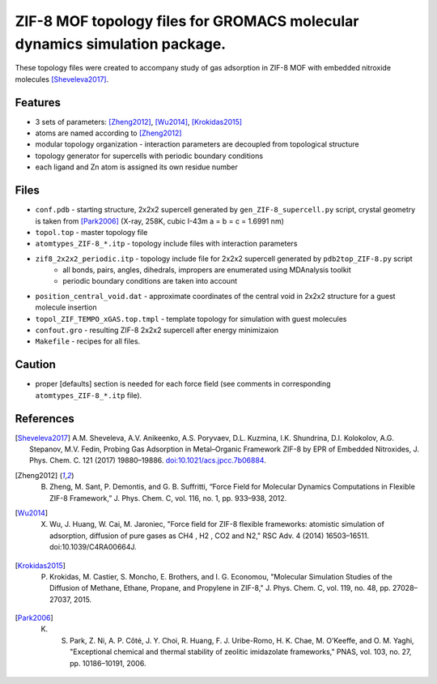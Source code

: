 ===========================================================================
ZIF-8 MOF topology files for GROMACS molecular dynamics simulation package.
===========================================================================

These topology files were created to accompany study of gas adsorption in ZIF-8 MOF with embedded nitroxide molecules [Sheveleva2017]_.

Features
--------

- 3 sets of parameters: [Zheng2012]_, [Wu2014]_, [Krokidas2015]_
- atoms are named according to [Zheng2012]_
- modular topology organization - interaction parameters are decoupled from topological structure
- topology generator for supercells with periodic boundary conditions
- each ligand and Zn atom is assigned its own residue number

Files
-----

- ``conf.pdb`` - starting structure, 2x2x2 supercell generated by ``gen_ZIF-8_supercell.py`` script, 
  crystal geometry is taken from [Park2006]_ (X-ray, 258K, cubic I-43m a = b = c = 1.6991 nm)
- ``topol.top`` - master topology file
- ``atomtypes_ZIF-8_*.itp`` - topology include files with interaction parameters
- ``zif8_2x2x2_periodic.itp`` - topology include file for 2x2x2 supercell generated by ``pdb2top_ZIF-8.py`` script
    * all bonds, pairs, angles, dihedrals, impropers are enumerated using MDAnalysis toolkit
    * periodic boundary conditions are taken into account
- ``position_central_void.dat`` - approximate coordinates of the central void in 2x2x2 structure for a guest molecule insertion
- ``topol_ZIF_TEMPO_xGAS.top.tmpl`` - template topology for simulation with guest molecules
- ``confout.gro`` - resulting ZIF-8 2x2x2 supercell after energy minimizaion
- ``Makefile`` - recipes for all files.

Caution
-------

- proper [defaults] section is needed for each force field (see comments in corresponding ``atomtypes_ZIF-8_*.itp`` file).


References
----------

.. [Sheveleva2017] A.M. Sheveleva, A.V. Anikeenko, A.S. Poryvaev, D.L. Kuzmina, I.K. Shundrina, D.I. Kolokolov, A.G. Stepanov, M.V. Fedin, Probing Gas Adsorption in Metal–Organic Framework ZIF-8 by EPR of Embedded Nitroxides, J. Phys. Chem. C. 121 (2017) 19880–19886. `doi:10.1021/acs.jpcc.7b06884 <http://dx.doi.org/10.1021/acs.jpcc.7b06884>`_.
.. [Zheng2012] B. Zheng, M. Sant, P. Demontis, and G. B. Suffritti, “Force Field for Molecular Dynamics Computations in Flexible ZIF-8 Framework,” J. Phys. Chem. C, vol. 116, no. 1, pp. 933–938, 2012.
.. [Wu2014] X. Wu, J. Huang, W. Cai, M. Jaroniec, "Force field for ZIF-8 flexible frameworks: atomistic simulation of adsorption, diffusion of pure gases as CH4 , H2 , CO2 and N2," RSC Adv. 4 (2014) 16503–16511. doi:10.1039/C4RA00664J.
.. [Krokidas2015] P. Krokidas, M. Castier, S. Moncho, E. Brothers, and I. G. Economou, "Molecular Simulation Studies of the Diffusion of Methane, Ethane, Propane, and Propylene in ZIF-8," J. Phys. Chem. C, vol. 119, no. 48, pp. 27028–27037, 2015.
.. [Park2006] K. S. Park, Z. Ni, A. P. Côté, J. Y. Choi, R. Huang, F. J. Uribe-Romo, H. K. Chae, M. O’Keeffe, and O. M. Yaghi, "Exceptional chemical and thermal stability of zeolitic imidazolate frameworks," PNAS, vol. 103, no. 27, pp. 10186–10191, 2006.

